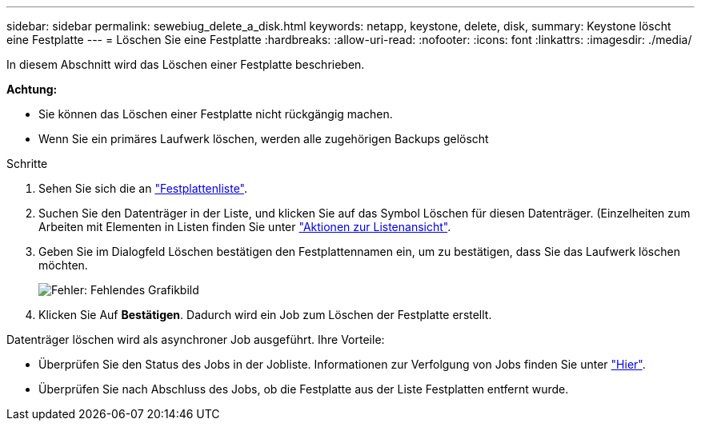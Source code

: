 ---
sidebar: sidebar 
permalink: sewebiug_delete_a_disk.html 
keywords: netapp, keystone, delete, disk, 
summary: Keystone löscht eine Festplatte 
---
= Löschen Sie eine Festplatte
:hardbreaks:
:allow-uri-read: 
:nofooter: 
:icons: font
:linkattrs: 
:imagesdir: ./media/


[role="lead"]
In diesem Abschnitt wird das Löschen einer Festplatte beschrieben.

*Achtung:*

* Sie können das Löschen einer Festplatte nicht rückgängig machen.
* Wenn Sie ein primäres Laufwerk löschen, werden alle zugehörigen Backups gelöscht


.Schritte
. Sehen Sie sich die an link:sewebiug_view_disks.html#view-disks["Festplattenliste"].
. Suchen Sie den Datenträger in der Liste, und klicken Sie auf das Symbol Löschen für diesen Datenträger. (Einzelheiten zum Arbeiten mit Elementen in Listen finden Sie unter link:sewebiug_netapp_service_engine_web_interface_overview.html#list-view["Aktionen zur Listenansicht"].
. Geben Sie im Dialogfeld Löschen bestätigen den Festplattennamen ein, um zu bestätigen, dass Sie das Laufwerk löschen möchten.
+
image:sewebiug_image30.png["Fehler: Fehlendes Grafikbild"]

. Klicken Sie Auf *Bestätigen*. Dadurch wird ein Job zum Löschen der Festplatte erstellt.


Datenträger löschen wird als asynchroner Job ausgeführt. Ihre Vorteile:

* Überprüfen Sie den Status des Jobs in der Jobliste. Informationen zur Verfolgung von Jobs finden Sie unter link:https://docs.netapp.com/us-en/keystone/sewebiug_netapp_service_engine_web_interface_overview.html#jobs-and-job-status-indicator["Hier"].
* Überprüfen Sie nach Abschluss des Jobs, ob die Festplatte aus der Liste Festplatten entfernt wurde.

